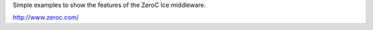Simple examples to show the features of the ZeroC Ice middleware.

http://www.zeroc.com/

.. Local Variables:
..  fill-column: 80
.. End:
